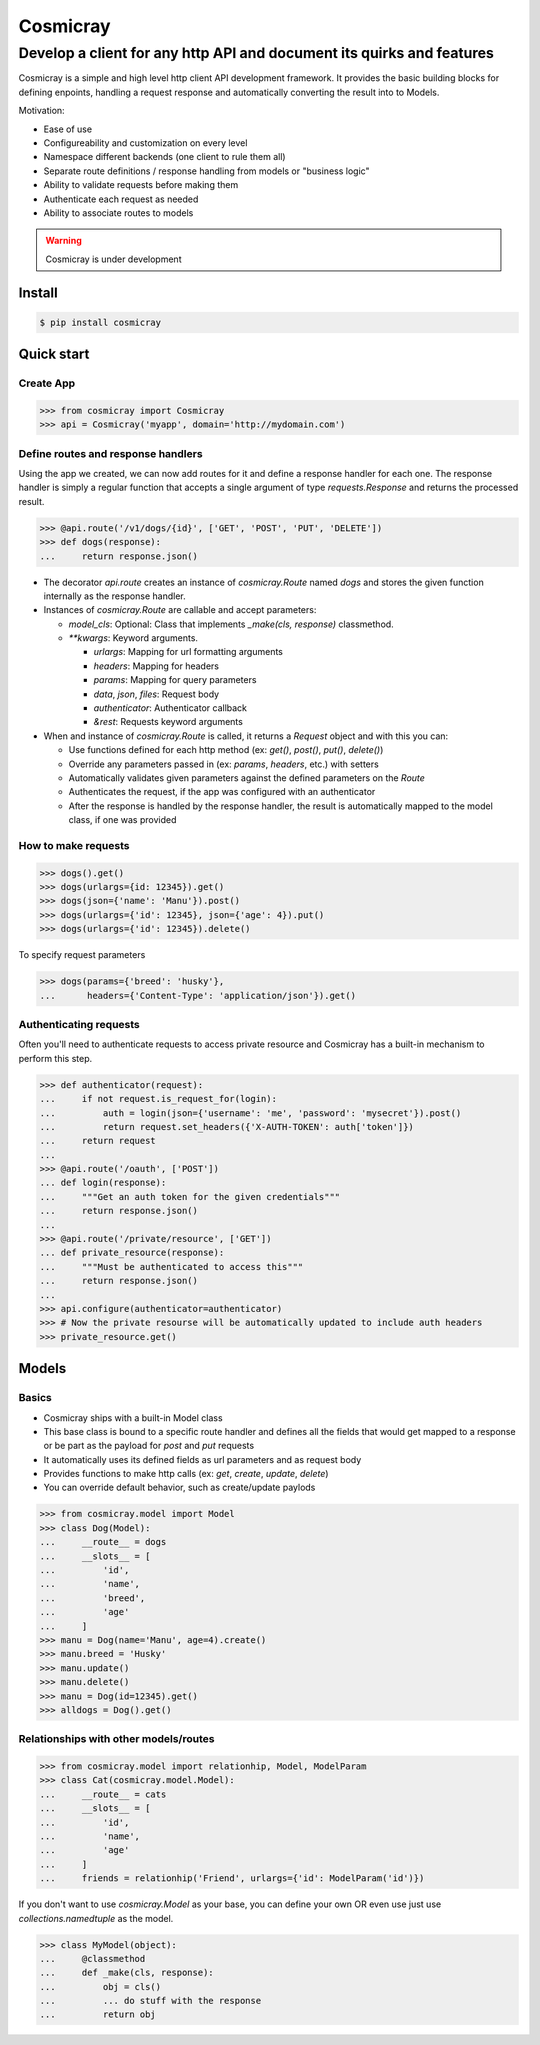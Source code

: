 Cosmicray
=========

------------------------------------------------------------------------
 Develop a client for any http API and document its quirks and features
------------------------------------------------------------------------

Cosmicray is a simple and high level http client API development framework. It provides the basic building blocks for
defining enpoints, handling a request response and automatically converting the result into to Models.

Motivation:

- Ease of use
- Configureability and customization on every level
- Namespace different backends (one client to rule them all)
- Separate route definitions / response handling from models or "business logic"
- Ability to validate requests before making them
- Authenticate each request as needed
- Ability to associate routes to models

.. warning::

   Cosmicray is under development

Install
-------

.. code::

   $ pip install cosmicray

Quick start
-----------

Create App
~~~~~~~~~~

.. code:: python

    >>> from cosmicray import Cosmicray
    >>> api = Cosmicray('myapp', domain='http://mydomain.com')

Define routes and response handlers
~~~~~~~~~~~~~~~~~~~~~~~~~~~~~~~~~~~

Using the app we created, we can now add routes for it and define a response handler for each one. The response handler is simply a regular function that accepts a single argument of type `requests.Response` and returns the processed result.

.. code:: python

    >>> @api.route('/v1/dogs/{id}', ['GET', 'POST', 'PUT', 'DELETE'])
    >>> def dogs(response):
    ...     return response.json()

- The decorator `api.route` creates an instance of `cosmicray.Route` named `dogs`
  and stores the given function internally as the response handler.

- Instances of `cosmicray.Route` are callable and accept parameters:

  - `model_cls`: Optional: Class that implements `_make(cls, response)` classmethod.
  - `\*\*kwargs`: Keyword arguments.

    - `urlargs`: Mapping for url formatting arguments
    - `headers`: Mapping for headers
    - `params`: Mapping for query parameters
    - `data`, `json`, `files`: Request body
    - `authenticator`: Authenticator callback
    - *&rest*: Requests keyword arguments


- When and instance of `cosmicray.Route` is called, it returns a `Request` object and with this you can:

  - Use functions defined for each http method (ex: `get()`, `post()`, `put()`, `delete()`)
  - Override any parameters passed in (ex: `params`, `headers`, etc.) with setters
  - Automatically validates given parameters against the defined parameters on the `Route`
  - Authenticates the request, if the app was configured with an authenticator
  - After the response is handled by the response handler, the result is automatically mapped to the model class, if one was provided

How to make requests
~~~~~~~~~~~~~~~~~~~~

.. code:: python

   >>> dogs().get()
   >>> dogs(urlargs={id: 12345}).get()
   >>> dogs(json={'name': 'Manu'}).post()
   >>> dogs(urlargs={'id': 12345}, json={'age': 4}).put()
   >>> dogs(urlargs={'id': 12345}).delete()

To specify request parameters

.. code:: python

   >>> dogs(params={'breed': 'husky'},
   ...      headers={'Content-Type': 'application/json'}).get()

Authenticating requests
~~~~~~~~~~~~~~~~~~~~~~~

Often you'll need to authenticate requests to access private resource and Cosmicray has a built-in mechanism to perform this step.

.. code:: python

    >>> def authenticator(request):
    ...     if not request.is_request_for(login):
    ...         auth = login(json={'username': 'me', 'password': 'mysecret'}).post()
    ...         return request.set_headers({'X-AUTH-TOKEN': auth['token']})
    ...     return request
    ...
    >>> @api.route('/oauth', ['POST'])
    ... def login(response):
    ...     """Get an auth token for the given credentials"""
    ...     return response.json()
    ...
    >>> @api.route('/private/resource', ['GET'])
    ... def private_resource(response):
    ...     """Must be authenticated to access this"""
    ...     return response.json()
    ...
    >>> api.configure(authenticator=authenticator)
    >>> # Now the private resourse will be automatically updated to include auth headers
    >>> private_resource.get()

Models
------

Basics
~~~~~~

- Cosmicray ships with a built-in Model class
- This base class is bound to a specific route handler and defines all the fields that would get mapped to a response or be part as the payload for `post` and `put` requests
- It automatically uses its defined fields as url parameters and as request body
- Provides functions to make http calls (ex: `get`, `create`, `update`, `delete`)
- You can override default behavior, such as create/update paylods

.. code:: python

    >>> from cosmicray.model import Model
    >>> class Dog(Model):
    ...     __route__ = dogs
    ...     __slots__ = [
    ...         'id',
    ...         'name',
    ...         'breed',
    ...         'age'
    ...     ]
    >>> manu = Dog(name='Manu', age=4).create()
    >>> manu.breed = 'Husky'
    >>> manu.update()
    >>> manu.delete()
    >>> manu = Dog(id=12345).get()
    >>> alldogs = Dog().get()


Relationships with other models/routes
~~~~~~~~~~~~~~~~~~~~~~~~~~~~~~~~~~~~~~


.. code:: python

    >>> from cosmicray.model import relationhip, Model, ModelParam
    >>> class Cat(cosmicray.model.Model):
    ...     __route__ = cats
    ...     __slots__ = [
    ...         'id',
    ...         'name',
    ...         'age'
    ...     ]
    ...     friends = relationhip('Friend', urlargs={'id': ModelParam('id')})


If you don't want to use `cosmicray.Model` as your base, you can define your own OR
even use just use `collections.namedtuple` as the model.

.. code:: python

    >>> class MyModel(object):
    ...     @classmethod
    ...     def _make(cls, response):
    ...         obj = cls()
    ...         ... do stuff with the response
    ...         return obj
